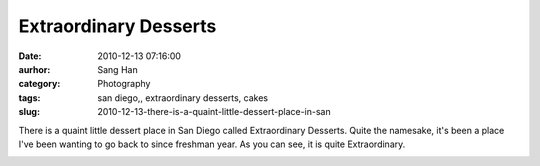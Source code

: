 Extraordinary Desserts
######################
:date: 2010-12-13 07:16:00
:aurhor: Sang Han
:category: Photography
:tags: san diego,, extraordinary desserts, cakes
:slug: 2010-12-13-there-is-a-quaint-little-dessert-place-in-san

There is a quaint little dessert place in San Diego called Extraordinary
Desserts. Quite the namesake, it's been a place I've been wanting to go
back to since freshman year. As you can see, it is quite Extraordinary.

|image0|

|image1|

|image2|

|image3|

|image4|

.. |image0| image:: {filename}/img/tumblr/tumblr_lddh4bikD21qbyrnao1_1280.jpg
.. |image1| image:: {filename}/img/tumblr/tumblr_lddh4bikD21qbyrnao2_1280.jpg
.. |image2| image:: {filename}/img/tumblr/tumblr_lddh4bikD21qbyrnao3_1280.jpg
.. |image3| image:: {filename}/img/tumblr/tumblr_lddh4bikD21qbyrnao4_1280.jpg
.. |image4| image:: {filename}/img/tumblr/tumblr_lddh4bikD21qbyrnao6_1280.jpg
